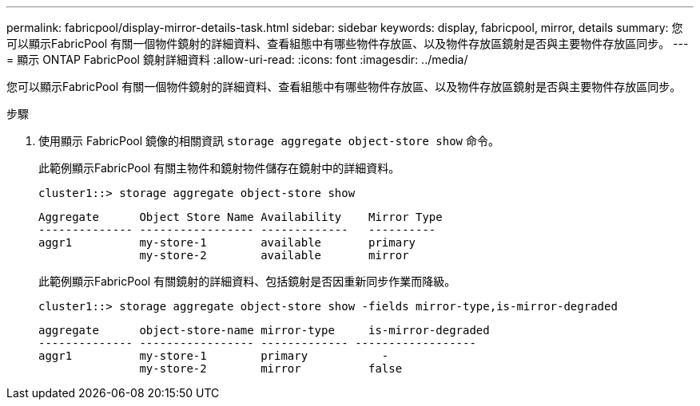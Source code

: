 ---
permalink: fabricpool/display-mirror-details-task.html 
sidebar: sidebar 
keywords: display, fabricpool, mirror, details 
summary: 您可以顯示FabricPool 有關一個物件鏡射的詳細資料、查看組態中有哪些物件存放區、以及物件存放區鏡射是否與主要物件存放區同步。 
---
= 顯示 ONTAP FabricPool 鏡射詳細資料
:allow-uri-read: 
:icons: font
:imagesdir: ../media/


[role="lead"]
您可以顯示FabricPool 有關一個物件鏡射的詳細資料、查看組態中有哪些物件存放區、以及物件存放區鏡射是否與主要物件存放區同步。

.步驟
. 使用顯示 FabricPool 鏡像的相關資訊 `storage aggregate object-store show` 命令。
+
此範例顯示FabricPool 有關主物件和鏡射物件儲存在鏡射中的詳細資料。

+
[listing]
----
cluster1::> storage aggregate object-store show
----
+
[listing]
----
Aggregate      Object Store Name Availability    Mirror Type
-------------- ----------------- -------------   ----------
aggr1          my-store-1        available       primary
               my-store-2        available       mirror
----
+
此範例顯示FabricPool 有關鏡射的詳細資料、包括鏡射是否因重新同步作業而降級。

+
[listing]
----
cluster1::> storage aggregate object-store show -fields mirror-type,is-mirror-degraded
----
+
[listing]
----
aggregate      object-store-name mirror-type     is-mirror-degraded
-------------- ----------------- ------------- ------------------
aggr1          my-store-1        primary           -
               my-store-2        mirror          false
----

